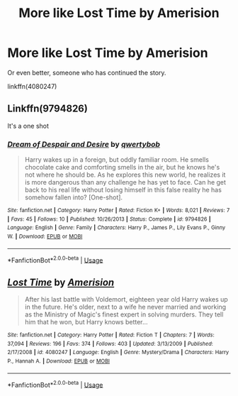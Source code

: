 #+TITLE: More like Lost Time by Amerision

* More like Lost Time by Amerision
:PROPERTIES:
:Author: SiSkEr
:Score: 4
:DateUnix: 1535740087.0
:DateShort: 2018-Aug-31
:FlairText: Request
:END:
Or even better, someone who has continued the story.

linkffn(4080247)


** Linkffn(9794826)

It's a one shot
:PROPERTIES:
:Author: Redhotlipstik
:Score: 2
:DateUnix: 1535767835.0
:DateShort: 2018-Sep-01
:END:

*** [[https://www.fanfiction.net/s/9794826/1/][*/Dream of Despair and Desire/*]] by [[https://www.fanfiction.net/u/1231118/qwertybob][/qwertybob/]]

#+begin_quote
  Harry wakes up in a foreign, but oddly familiar room. He smells chocolate cake and comforting smells in the air, but he knows he's not where he should be. As he explores this new world, he realizes it is more dangerous than any challenge he has yet to face. Can he get back to his real life without losing himself in this false reality he has somehow fallen into? [One-shot].
#+end_quote

^{/Site/:} ^{fanfiction.net} ^{*|*} ^{/Category/:} ^{Harry} ^{Potter} ^{*|*} ^{/Rated/:} ^{Fiction} ^{K+} ^{*|*} ^{/Words/:} ^{8,021} ^{*|*} ^{/Reviews/:} ^{7} ^{*|*} ^{/Favs/:} ^{45} ^{*|*} ^{/Follows/:} ^{10} ^{*|*} ^{/Published/:} ^{10/26/2013} ^{*|*} ^{/Status/:} ^{Complete} ^{*|*} ^{/id/:} ^{9794826} ^{*|*} ^{/Language/:} ^{English} ^{*|*} ^{/Genre/:} ^{Family} ^{*|*} ^{/Characters/:} ^{Harry} ^{P.,} ^{James} ^{P.,} ^{Lily} ^{Evans} ^{P.,} ^{Ginny} ^{W.} ^{*|*} ^{/Download/:} ^{[[http://www.ff2ebook.com/old/ffn-bot/index.php?id=9794826&source=ff&filetype=epub][EPUB]]} ^{or} ^{[[http://www.ff2ebook.com/old/ffn-bot/index.php?id=9794826&source=ff&filetype=mobi][MOBI]]}

--------------

*FanfictionBot*^{2.0.0-beta} | [[https://github.com/tusing/reddit-ffn-bot/wiki/Usage][Usage]]
:PROPERTIES:
:Author: FanfictionBot
:Score: 1
:DateUnix: 1535767847.0
:DateShort: 2018-Sep-01
:END:


** [[https://www.fanfiction.net/s/4080247/1/][*/Lost Time/*]] by [[https://www.fanfiction.net/u/968386/Amerision][/Amerision/]]

#+begin_quote
  After his last battle with Voldemort, eighteen year old Harry wakes up in the future. He's older, next to a wife he never married and working as the Ministry of Magic's finest expert in solving murders. They tell him that he won, but Harry knows better...
#+end_quote

^{/Site/:} ^{fanfiction.net} ^{*|*} ^{/Category/:} ^{Harry} ^{Potter} ^{*|*} ^{/Rated/:} ^{Fiction} ^{T} ^{*|*} ^{/Chapters/:} ^{7} ^{*|*} ^{/Words/:} ^{37,094} ^{*|*} ^{/Reviews/:} ^{196} ^{*|*} ^{/Favs/:} ^{374} ^{*|*} ^{/Follows/:} ^{403} ^{*|*} ^{/Updated/:} ^{3/13/2009} ^{*|*} ^{/Published/:} ^{2/17/2008} ^{*|*} ^{/id/:} ^{4080247} ^{*|*} ^{/Language/:} ^{English} ^{*|*} ^{/Genre/:} ^{Mystery/Drama} ^{*|*} ^{/Characters/:} ^{Harry} ^{P.,} ^{Hannah} ^{A.} ^{*|*} ^{/Download/:} ^{[[http://www.ff2ebook.com/old/ffn-bot/index.php?id=4080247&source=ff&filetype=epub][EPUB]]} ^{or} ^{[[http://www.ff2ebook.com/old/ffn-bot/index.php?id=4080247&source=ff&filetype=mobi][MOBI]]}

--------------

*FanfictionBot*^{2.0.0-beta} | [[https://github.com/tusing/reddit-ffn-bot/wiki/Usage][Usage]]
:PROPERTIES:
:Author: FanfictionBot
:Score: 1
:DateUnix: 1535740103.0
:DateShort: 2018-Aug-31
:END:
